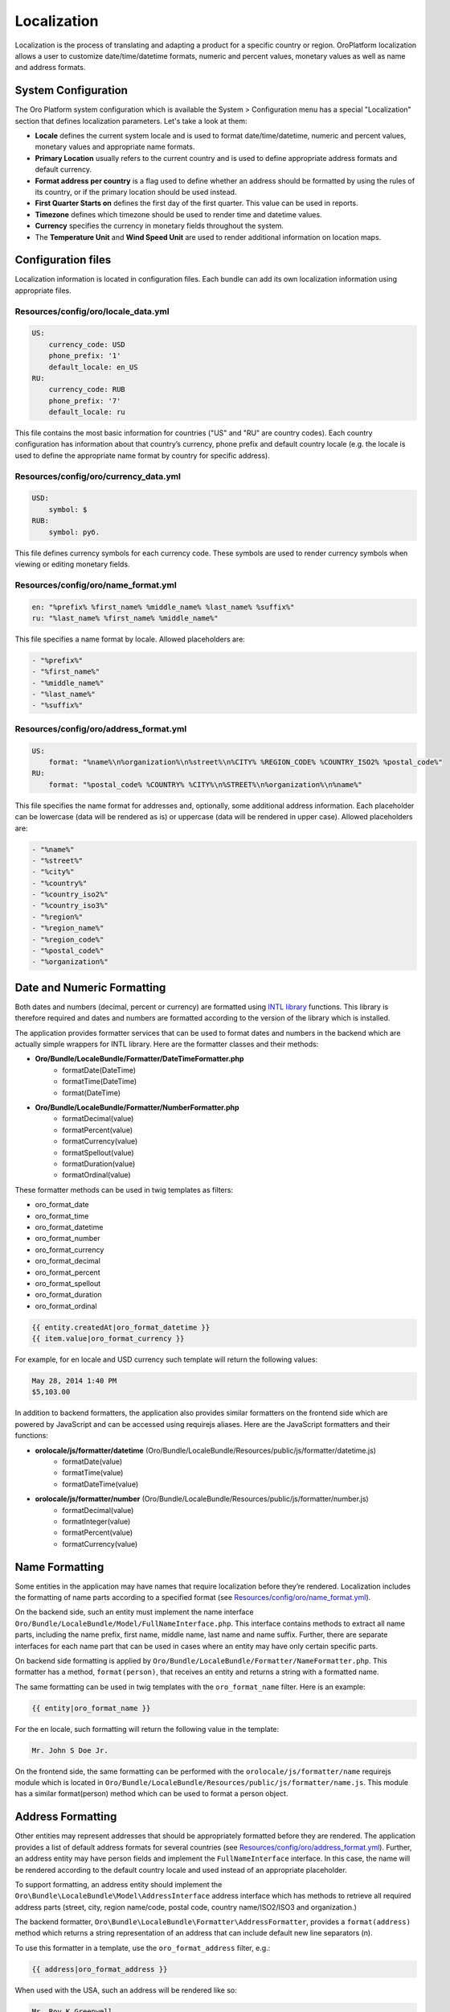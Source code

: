 Localization
============

Localization is the process of translating and adapting a product for a specific country or region.
OroPlatform localization allows a user to customize date/time/datetime formats, numeric and percent values,
monetary values as well as name and address formats.


System Configuration
--------------------

The Oro Platform system configuration which is available the System > Configuration menu has a special "Localization"
section that defines localization parameters. Let's take a look at them:

.. image:: ./img/localization/system_configuration.png


- **Locale** defines the current system locale and is used to format date/time/datetime, numeric and percent values, monetary values and appropriate name formats.
- **Primary Location** usually refers to the current country and is used to define appropriate address formats and default currency.
- **Format address per country** is a flag used to define whether an address should be formatted by using the rules of its country, or if the primary location should be used instead.
- **First Quarter Starts on** defines the first day of the first quarter.  This value can be used in reports.
- **Timezone** defines which timezone should be used to render time and datetime values.
- **Currency** specifies the currency in monetary fields throughout the system.
- The **Temperature Unit** and **Wind Speed Unit** are used to render additional information on location maps.


Configuration files
-------------------

Localization information is located in configuration files. Each bundle can add its own localization information
using appropriate files.

Resources/config/oro/locale_data.yml
~~~~~~~~~~~~~~~~~~~~~~~~~~~~~~~~~~~~

.. code-block:: yaml

    US:
        currency_code: USD
        phone_prefix: '1'
        default_locale: en_US
    RU:
        currency_code: RUB
        phone_prefix: '7'
        default_locale: ru

This file contains the most basic information for countries ("US" and "RU" are country codes).
Each country configuration has information about that country’s currency, phone prefix and default country
locale (e.g. the locale is used to define the appropriate name format by country for specific address).

Resources/config/oro/currency_data.yml
~~~~~~~~~~~~~~~~~~~~~~~~~~~~~~~~~~~~~~

.. code-block:: yaml

    USD:
        symbol: $
    RUB:
        symbol: руб.

This file defines currency symbols for each currency code. These symbols are used to render currency symbols
when viewing or editing monetary fields.

Resources/config/oro/name_format.yml
~~~~~~~~~~~~~~~~~~~~~~~~~~~~~~~~~~~~

.. code-block:: yaml

    en: "%prefix% %first_name% %middle_name% %last_name% %suffix%"
    ru: "%last_name% %first_name% %middle_name%"

This file specifies a name format by locale. Allowed placeholders are:

.. code-block:: yaml

    - "%prefix%"
    - "%first_name%"
    - "%middle_name%"
    - "%last_name%"
    - "%suffix%"

Resources/config/oro/address_format.yml
~~~~~~~~~~~~~~~~~~~~~~~~~~~~~~~~~~~~~~~

.. code-block:: yaml

    US:
        format: "%name%\n%organization%\n%street%\n%CITY% %REGION_CODE% %COUNTRY_ISO2% %postal_code%"
    RU:
        format: "%postal_code% %COUNTRY% %CITY%\n%STREET%\n%organization%\n%name%"

This file specifies the name format for addresses and, optionally, some additional address information.
Each placeholder can be lowercase (data will be rendered as is) or uppercase (data will be rendered in upper case).
Allowed placeholders are:

.. code-block:: yaml

    - "%name%"
    - "%street%"
    - "%city%"
    - "%country%"
    - "%country_iso2%"
    - "%country_iso3%"
    - "%region%"
    - "%region_name%"
    - "%region_code%"
    - "%postal_code%"
    - "%organization%"

Date and Numeric Formatting
---------------------------

Both dates and numbers (decimal, percent or currency) are formatted using `INTL library`_ functions.
This library is therefore required and dates and numbers are formatted according to the version of the library
which is installed.

.. _INTL library: http://www.php.net/manual/en/intro.intl.php

The application provides formatter services that can be used to format dates and numbers in the backend which
are actually simple wrappers for INTL library. Here are the formatter classes and their methods:

- **Oro/Bundle/LocaleBundle/Formatter/DateTimeFormatter.php**
    * formatDate(\DateTime)
    * formatTime(\DateTime)
    * format(\DateTime)
- **Oro/Bundle/LocaleBundle/Formatter/NumberFormatter.php**
    * formatDecimal(value)
    * formatPercent(value)
    * formatCurrency(value)
    * formatSpellout(value)
    * formatDuration(value)
    * formatOrdinal(value)

These formatter methods can be used in twig templates as filters:

- oro_format_date
- oro_format_time
- oro_format_datetime
- oro_format_number
- oro_format_currency
- oro_format_decimal
- oro_format_percent
- oro_format_spellout
- oro_format_duration
- oro_format_ordinal

.. code-block:: text

    {{ entity.createdAt|oro_format_datetime }}
    {{ item.value|oro_format_currency }}

For example, for en locale and USD currency such template will return the following values:

.. code-block:: text

    May 28, 2014 1:40 PM
    $5,103.00

In addition to backend formatters, the application also provides similar formatters on the frontend side
which are powered by JavaScript and can be accessed using requirejs aliases.
Here are the JavaScript formatters and their functions:

- **orolocale/js/formatter/datetime** (Oro/Bundle/LocaleBundle/Resources/public/js/formatter/datetime.js)
    * formatDate(value)
    * formatTime(value)
    * formatDateTime(value)
- **orolocale/js/formatter/number** (Oro/Bundle/LocaleBundle/Resources/public/js/formatter/number.js)
    * formatDecimal(value)
    * formatInteger(value)
    * formatPercent(value)
    * formatCurrency(value)


Name Formatting
---------------

Some entities in the application may have names that require localization before they’re rendered.
Localization includes the formatting of name parts according to a specified format
(see `Resources/config/oro/name_format.yml`_).

On the backend side, such an entity must implement the name interface
``Oro/Bundle/LocaleBundle/Model/FullNameInterface.php``.
This interface contains methods to extract all name parts, including the name prefix, first name, middle name,
last name and name suffix. Further, there are separate interfaces for each name part that can be used in cases
where an entity may have only certain specific parts.

On backend side formatting is applied by ``Oro/Bundle/LocaleBundle/Formatter/NameFormatter.php``.
This formatter has a method, ``format(person)``, that receives an entity and returns a string with a formatted name.

The same formatting can be used in twig templates with the ``oro_format_name`` filter. Here is an example:

.. code-block:: text

    {{ entity|oro_format_name }}

For the en locale, such formatting will return the following value in the template:

.. code-block:: text

    Mr. John S Doe Jr.

On the frontend side, the same formatting can be performed with the ``orolocale/js/formatter/name``
requirejs module which is located in ``Oro/Bundle/LocaleBundle/Resources/public/js/formatter/name.js``.
This module has a similar format(person) method which can be used to format a person object.


Address Formatting
------------------

Other entities may represent addresses that should be appropriately formatted before they are rendered.
The application provides a list of default address formats for several countries
(see `Resources/config/oro/address_format.yml`_).
Further, an address entity may have person fields and implement the ``FullNameInterface`` interface.
In this case, the name will be rendered according to the default country locale and used instead
of an appropriate placeholder.

To support formatting, an address entity should implement the ``Oro\Bundle\LocaleBundle\Model\AddressInterface``
address interface which has methods to retrieve all required address parts
(street, city, region name/code, postal code, country name/ISO2/ISO3 and organization.)

The backend formatter, ``Oro\Bundle\LocaleBundle\Formatter\AddressFormatter``, provides a ``format(address)``
method which returns a string representation of an address that can include default new line separators (n).

To use this formatter in a template, use the ``oro_format_address`` filter, e.g.:

.. code-block:: text

    {{ address|oro_format_address }}

When used with the USA, such an address will be rendered like so:

.. code-block:: text

    Mr. Roy K Greenwell
    Products Inc.
    2413 Capitol Avenue
    ROMNEY IN US 47981

As with other entities, the frontend provides an appropriate JavaScript formatter,
the ``orolocale/js/formatter/address`` requirejs module.  This module is located in
``Oro/Bundle/LocaleBundle/Resources/public/js/formatter/address.js``, and contains a ``format(address)``
method which behaves exactly like the backend formatter does.
